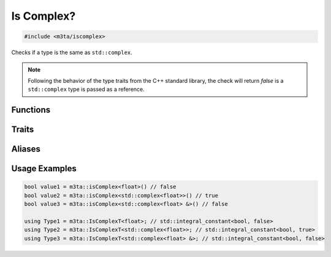 .. _reference_iscomplex:

Is Complex?
===========

.. code-block:: cpp
    
   #include <m3ta/iscomplex>


Checks if a type is the same as ``std::complex``.

.. note::
   
   Following the behavior of the type traits from the C++ standard library,
   the check will return `false` is a ``std::complex`` type is passed as a
   reference.


Functions
---------

.. _function_iscomplex:

.. describe:: m3ta::isComplex
   
   .. code-block:: cpp
      
      template<typename T>
      constexpr bool
      isComplex() noexcept
   
   
   :Template Parameters:
      - **T** — Type to check.
   
   
   .. rubric:: Returns
   
   Whether the type is the same as ``std::complex``.


Traits
------

.. _trait_iscomplex:

.. describe:: m3ta::IsComplex
   
   .. code-block:: cpp
      
      template<typename T>
      struct IsComplex
   
   
   :Template Parameters:
      - **T** – Type to check.
   
   
   .. rubric:: Member Types
   
   .. describe:: type
      
      The type ``std::integral_constant<bool, value>`` where `value` is
      the result of the function :ref:`m3ta::isComplex() <function_iscomplex>`.
   
   .. describe:: value_type
      
      The type ``bool``.
   
   
   .. rubric:: Member Constants
   
   .. describe:: static constexpr bool value
      
      Whether the type is the same as ``std::complex``.


Aliases
-------

.. _alias_iscomplext:

.. describe:: m3ta::IsComplexT
   
   .. code-block:: cpp
      
      template<typename T>
      using IsComplexT = typename IsComplex<T>::type;


Usage Examples
--------------

.. _usageexamples_iscomplex:

.. code-block:: cpp
   
   bool value1 = m3ta::isComplex<float>() // false
   bool value2 = m3ta::isComplex<std::complex<float>>() // true
   bool value3 = m3ta::isComplex<std::complex<float> &>() // false
   
   using Type1 = m3ta::IsComplexT<float>; // std::integral_constant<bool, false>
   using Type2 = m3ta::IsComplexT<std::complex<float>>; // std::integral_constant<bool, true>
   using Type3 = m3ta::IsComplexT<std::complex<float> &>; // std::integral_constant<bool, false>
